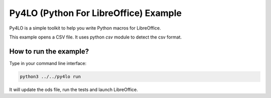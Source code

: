 Py4LO (Python For LibreOffice) Example
======================================

Py4LO is a simple toolkit to help you write Python macros for
LibreOffice.

This example opens a CSV file. It uses python `csv` module to detect the
csv format.

How to run the example?
-----------------------

Type in your command line interface:

.. code-block:: bash

    python3 ../../py4lo run

It will update the ods file, run the tests and launch LibreOffice.
